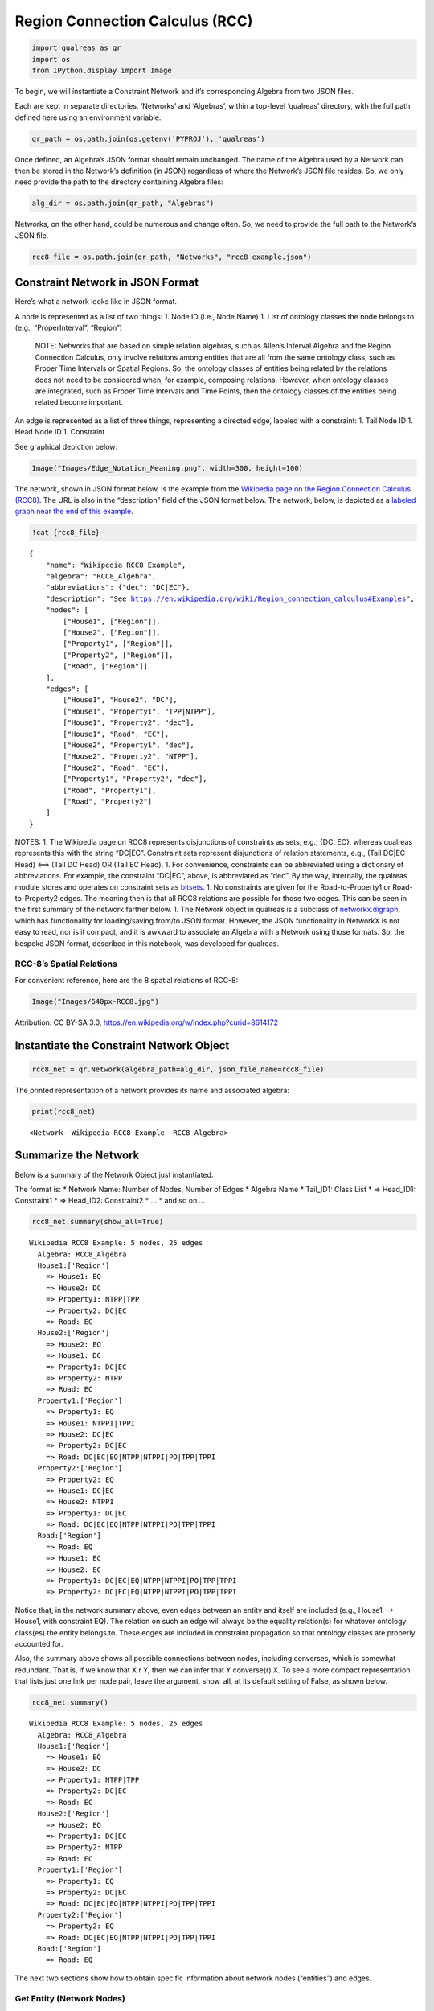 Region Connection Calculus (RCC)
================================

.. code:: ipython3

    import qualreas as qr
    import os
    from IPython.display import Image

To begin, we will instantiate a Constraint Network and it’s
corresponding Algebra from two JSON files.

Each are kept in separate directories, ‘Networks’ and ‘Algebras’, within
a top-level ‘qualreas’ directory, with the full path defined here using
an environment variable:

.. code:: ipython3

    qr_path = os.path.join(os.getenv('PYPROJ'), 'qualreas')

Once defined, an Algebra’s JSON format should remain unchanged. The name
of the Algebra used by a Network can then be stored in the Network’s
definition (in JSON) regardless of where the Network’s JSON file
resides. So, we only need provide the path to the directory containing
Algebra files:

.. code:: ipython3

    alg_dir = os.path.join(qr_path, "Algebras")

Networks, on the other hand, could be numerous and change often. So, we
need to provide the full path to the Network’s JSON file.

.. code:: ipython3

    rcc8_file = os.path.join(qr_path, "Networks", "rcc8_example.json")

Constraint Network in JSON Format 
----------------------------------

Here’s what a network looks like in JSON format.

A node is represented as a list of two things: 1. Node ID (i.e., Node
Name) 1. List of ontology classes the node belongs to (e.g.,
“ProperInterval”, “Region”)

   NOTE: Networks that are based on simple relation algebras, such as
   Allen’s Interval Algebra and the Region Connection Calculus, only
   involve relations among entities that are all from the same ontology
   class, such as Proper Time Intervals or Spatial Regions. So, the
   ontology classes of entities being related by the relations does not
   need to be considered when, for example, composing relations.
   However, when ontology classes are integrated, such as Proper Time
   Intervals and Time Points, then the ontology classes of the entities
   being related become important.

An edge is represented as a list of three things, representing a
directed edge, labeled with a constraint: 1. Tail Node ID 1. Head Node
ID 1. Constraint

See graphical depiction below:

.. code:: ipython3

    Image("Images/Edge_Notation_Meaning.png", width=300, height=100)




.. image:: output_10_0.png
   :width: 300px
   :height: 100px



The network, shown in JSON format below, is the example from the
`Wikipedia page on the Region Connection Calculus
(RCC8) <https://en.wikipedia.org/wiki/Region_connection_calculus>`__.
The URL is also in the “description” field of the JSON format below. The
network, below, is depicted as a `labeled graph near the end of this
example <#rcc8_figures>`__.

.. code:: ipython3

    !cat {rcc8_file}


.. parsed-literal::

    {
        "name": "Wikipedia RCC8 Example",
        "algebra": "RCC8_Algebra",
        "abbreviations": {"dec": "DC|EC"},
        "description": "See https://en.wikipedia.org/wiki/Region_connection_calculus#Examples",
        "nodes": [
            ["House1", ["Region"]],
            ["House2", ["Region"]],
            ["Property1", ["Region"]],
            ["Property2", ["Region"]],
            ["Road", ["Region"]]
        ],
        "edges": [
            ["House1", "House2", "DC"],
            ["House1", "Property1", "TPP|NTPP"],
            ["House1", "Property2", "dec"],
            ["House1", "Road", "EC"],
            ["House2", "Property1", "dec"],
            ["House2", "Property2", "NTPP"],
            ["House2", "Road", "EC"],
            ["Property1", "Property2", "dec"],
            ["Road", "Property1"],
            ["Road", "Property2"]
        ]
    }

NOTES: 1. The Wikipedia page on RCC8 represents disjunctions of
constraints as sets, e.g., {DC, EC}, whereas qualreas represents this
with the string “DC|EC”. Constraint sets represent disjunctions of
relation statements, e.g., (Tail DC|EC Head) <==> (Tail DC Head) OR
(Tail EC Head). 1. For convenience, constraints can be abbreviated using
a dictionary of abbreviations. For example, the constraint “DC|EC”,
above, is abbreviated as “dec”. By the way, internally, the qualreas
module stores and operates on constraint sets as
`bitsets <https://bitsets.readthedocs.io/en/stable/>`__. 1. No
constraints are given for the Road-to-Property1 or Road-to-Property2
edges. The meaning then is that all RCC8 relations are possible for
those two edges. This can be seen in the first summary of the network
farther below. 1. The Network object in qualreas is a subclass of
`networkx.digraph <https://networkx.github.io/documentation/stable/reference/classes/digraph.html>`__,
which has functionality for loading/saving from/to JSON format. However,
the JSON functionality in NetworkX is not easy to read, nor is it
compact, and it is awkward to associate an Algebra with a Network using
those formats. So, the bespoke JSON format, described in this notebook,
was developed for qualreas.

RCC-8’s Spatial Relations 
~~~~~~~~~~~~~~~~~~~~~~~~~~

For convenient reference, here are the 8 spatial relations of RCC-8:

.. code:: ipython3

    Image("Images/640px-RCC8.jpg")




.. image:: output_16_0.jpg



Attribution: CC BY-SA 3.0,
https://en.wikipedia.org/w/index.php?curid=8614172

Instantiate the Constraint Network Object 
------------------------------------------

.. code:: ipython3

    rcc8_net = qr.Network(algebra_path=alg_dir, json_file_name=rcc8_file)

The printed representation of a network provides its name and associated
algebra:

.. code:: ipython3

    print(rcc8_net)


.. parsed-literal::

    <Network--Wikipedia RCC8 Example--RCC8_Algebra>


Summarize the Network 
----------------------

Below is a summary of the Network Object just instantiated.

The format is: \* Network Name: Number of Nodes, Number of Edges \*
Algebra Name \* Tail_ID1: Class List \* => Head_ID1: Constraint1 \* =>
Head_ID2: Constraint2 \* … \* and so on …

.. code:: ipython3

    rcc8_net.summary(show_all=True)


.. parsed-literal::

    
    Wikipedia RCC8 Example: 5 nodes, 25 edges
      Algebra: RCC8_Algebra
      House1:['Region']
        => House1: EQ
        => House2: DC
        => Property1: NTPP|TPP
        => Property2: DC|EC
        => Road: EC
      House2:['Region']
        => House2: EQ
        => House1: DC
        => Property1: DC|EC
        => Property2: NTPP
        => Road: EC
      Property1:['Region']
        => Property1: EQ
        => House1: NTPPI|TPPI
        => House2: DC|EC
        => Property2: DC|EC
        => Road: DC|EC|EQ|NTPP|NTPPI|PO|TPP|TPPI
      Property2:['Region']
        => Property2: EQ
        => House1: DC|EC
        => House2: NTPPI
        => Property1: DC|EC
        => Road: DC|EC|EQ|NTPP|NTPPI|PO|TPP|TPPI
      Road:['Region']
        => Road: EQ
        => House1: EC
        => House2: EC
        => Property1: DC|EC|EQ|NTPP|NTPPI|PO|TPP|TPPI
        => Property2: DC|EC|EQ|NTPP|NTPPI|PO|TPP|TPPI


Notice that, in the network summary above, even edges between an entity
and itself are included (e.g., House1 –> House1, with constraint EQ).
The relation on such an edge will always be the equality relation(s) for
whatever ontology class(es) the entity belongs to. These edges are
included in constraint propagation so that ontology classes are properly
accounted for.

Also, the summary above shows all possible connections between nodes,
including converses, which is somewhat redundant. That is, if we know
that X r Y, then we can infer that Y converse(r) X. To see a more
compact representation that lists just one link per node pair, leave the
argument, show_all, at its default setting of False, as shown below.

.. code:: ipython3

    rcc8_net.summary()


.. parsed-literal::

    
    Wikipedia RCC8 Example: 5 nodes, 25 edges
      Algebra: RCC8_Algebra
      House1:['Region']
        => House1: EQ
        => House2: DC
        => Property1: NTPP|TPP
        => Property2: DC|EC
        => Road: EC
      House2:['Region']
        => House2: EQ
        => Property1: DC|EC
        => Property2: NTPP
        => Road: EC
      Property1:['Region']
        => Property1: EQ
        => Property2: DC|EC
        => Road: DC|EC|EQ|NTPP|NTPPI|PO|TPP|TPPI
      Property2:['Region']
        => Property2: EQ
        => Road: DC|EC|EQ|NTPP|NTPPI|PO|TPP|TPPI
      Road:['Region']
        => Road: EQ


The next two sections show how to obtain specific information about
network nodes (“entities”) and edges.

Get Entity (Network Nodes) 
~~~~~~~~~~~~~~~~~~~~~~~~~~~

get_entity returns an entity object (e.g., TemporalEntity,
SpatialEntity). Use the object’s methods to access it’s attributes.

.. code:: ipython3

    entity = rcc8_net.get_entity("House1")
    entity




.. parsed-literal::

    SpatialEntity(['Region'] 'House1')



.. code:: ipython3

    entity.name




.. parsed-literal::

    'House1'



.. code:: ipython3

    entity.classes




.. parsed-literal::

    ['Region']



Get Edge by Tail & Head Node IDs 
~~~~~~~~~~~~~~~~~~~~~~~~~~~~~~~~~

Given a Tail ID and Head ID, get_edge returns an edge in the form of a
tuple of three things, in order: (Tail Node ID, Head Node ID,
Constraint)

.. code:: ipython3

    edge = rcc8_net.get_edge("Property1", "Road")
    edge




.. parsed-literal::

    ('Property1', 'Road', 'DC|EC|EQ|NTPP|NTPPI|PO|TPP|TPPI')



get_constraint takes the same inputs, but returns only the constraint
for that edge.

.. code:: ipython3

    rcc8_net.get_constraint("Property1", "Road")




.. parsed-literal::

    'DC|EC|EQ|NTPP|NTPPI|PO|TPP|TPPI'



By the way, the Network method, set_constraint, can be used to set or
change the constraint on an edge. Setting the constraint on an edge,
[Tail, Head], will automatically, set the converse constraint on the
edge, [Head, Tail]. Always run the propogate method on a Network after
setting/changing constraints.

The Algebra “Inside” the Network 
~~~~~~~~~~~~~~~~~~~~~~~~~~~~~~~~~

WARNING: There really should be no reason for messing around with the
algebra that a network is based on. But we’ll take a look at one here,
just so we can see that it actually exists.

So, to begin, we’ll use an accessor to obtain the algebra, then we’ll
examine the algebra a bit.

.. code:: ipython3

    rcc8 = rcc8_net.algebra
    print(rcc8)


.. parsed-literal::

    <RCC8_Algebra: Region Connection Calculus 8 Algebra>


Here are all of the algebra’s elements:

.. code:: ipython3

    rcc8.elements




.. parsed-literal::

    relset(['DC', 'EC', 'EQ', 'NTPP', 'NTPPI', 'PO', 'TPP', 'TPPI'])



The print representation of relsets is more compact and convenient:

.. code:: ipython3

    print(rcc8.elements)


.. parsed-literal::

    DC|EC|EQ|NTPP|NTPPI|PO|TPP|TPPI


Here’s an example summary of an individual element:

.. code:: ipython3

    rcc8.element_summary('NTPP')


.. parsed-literal::

                      Symbol: NTPP
                        Name: NonTangentialProperPart
                      Domain: ['Region']
                       Range: ['Region']
                    Converse: NonTangentialProperPartInverse
               Is Reflexive?: False
               Is Symmetric?: False
              Is Transitive?: True
    Is an Equality Relation?: False


We can create relsets from lists of element names:

.. code:: ipython3

    rs1 = rcc8.relset(["DC", "EC"])
    rs1




.. parsed-literal::

    relset(['DC', 'EC'])



.. code:: ipython3

    rs2 = rcc8.relset(["NTPP"])
    rs2




.. parsed-literal::

    relset(['NTPP'])



Again, the relset print representation is more compact:

.. code:: ipython3

    print(f"rs1 = {rs1}")
    print(f"rs2 = {rs2}")


.. parsed-literal::

    rs1 = DC|EC
    rs2 = NTPP


Relsets can also be created from the relset print representation:

.. code:: ipython3

    rcc8.relset('DC|EC')




.. parsed-literal::

    relset(['DC', 'EC'])



.. code:: ipython3

    print(rcc8.relset('DC|EC'))


.. parsed-literal::

    DC|EC


In the literature on Relation Algebras, the semicolon (“;”) is used to
represent the composition operator (also called multiplication in many
papers). In qualreas, composition can only be performed on relsets.
Here’s an example:

.. code:: ipython3

    print(f"{rs1} ; {rs2} = {rcc8.compose(rs1, rs2)}")


.. parsed-literal::

    DC|EC ; NTPP = DC|EC|NTPP|PO|TPP


The meaning of the composition example, above, is that if S, R, and T
are spatial entities (regions) per the RCC-8 algebra, then > if [(S DC
R) or (S EC R)] >

.. raw:: html

   <p>

and (R NTPP T)

.. raw:: html

   </p>

..

   .. raw:: html

      <p>

   then either (S DC T) or (S EC T) or (S NTPP T) or (S PO T) or (S TPP
   T)

   .. raw:: html

      </p>

Now, back to Constraint Networks.

Perform Constraint Propagation 
-------------------------------

After propagation, note the change in the constraints between the Road
and the two Properties.

.. code:: ipython3

    rcc8_net.propagate()
    rcc8_net.summary()


.. parsed-literal::

    
    Wikipedia RCC8 Example: 5 nodes, 25 edges
      Algebra: RCC8_Algebra
      House1:['Region']
        => House1: EQ
        => House2: DC
        => Property1: NTPP|TPP
        => Property2: DC|EC
        => Road: EC
      House2:['Region']
        => House2: EQ
        => Property1: DC
        => Property2: NTPP
        => Road: EC
      Property1:['Region']
        => Property1: EQ
        => Property2: DC|EC
        => Road: EC|PO
      Property2:['Region']
        => Property2: EQ
        => Road: PO|TPPI
      Road:['Region']
        => Road: EQ


For easier comparison, the printout below is in a format similar to that
found on the `Wikipedia example
page <https://en.wikipedia.org/wiki/Region_connection_calculus#Examples>`__:

.. code:: ipython3

    road = "Road"
    prop1 = "Property1"
    prop2 = "Property2"
    
    print(f"{road} {rcc8_net.get_constraint(road, prop1)} {prop1}")
    print(f"{road} {rcc8_net.get_constraint(road, prop2)} {prop2}")


.. parsed-literal::

    Road EC|PO Property1
    Road PO|TPP Property2


RCC8 Example Figures 
~~~~~~~~~~~~~~~~~~~~~

The two figures below depict Wikipedia’s RCC-8 example, where the first
depicts the original input network, and the second depicts the network
following constraint propagation by qualreas. Constraints that changed
from the input after propagation are shown in red.

.. code:: ipython3

    Image("Images/wikipedia_rcc8_example.png")




.. image:: output_68_0.png



Singleton Labelings of a Network 
---------------------------------

The constraints on the edges in a network can often involve multiple
relations, representing disjunctions of single constraints. If we derive
a network from that, where each constraint involves only a single
relation, it is called a Singleton Labelling. It is possible for a
singleton labeling to be inconsistent. So, it’s of great interest to
derive all possible consistent singleton labellings.

Here, we’ll compute all of the singleton labelings of the Wikipedia RCC8
example, presented above.

To begin, look again at the summary of that network:

.. code:: ipython3

    rcc8_net.summary()


.. parsed-literal::

    
    Wikipedia RCC8 Example: 5 nodes, 25 edges
      Algebra: RCC8_Algebra
      House1:['Region']
        => House1: EQ
        => House2: DC
        => Property1: NTPP|TPP
        => Property2: DC|EC
        => Road: EC
      House2:['Region']
        => House2: EQ
        => Property1: DC
        => Property2: NTPP
        => Road: EC
      Property1:['Region']
        => Property1: EQ
        => Property2: DC|EC
        => Road: EC|PO
      Property2:['Region']
        => Property2: EQ
        => Road: PO|TPPI
      Road:['Region']
        => Road: EQ


Not counting converses–which, conveniently, are not shown in the
summary, above–there are 5 links that have multiple relations (e.g.,
[House1, Property1, NTPP|TPP]). Since there are 2 relations on each of
these 5 edges, if we breakout the network into all possible singleton
labelings we have 2^5 = 32 possible networks. And it’s possible that not
all of the 32 networks will be consistent. In fact, as shown below, only
9 of the 32 possible singleton labelings are consistent.

.. code:: ipython3

    singleton_labelings = rcc8_net.all_singleton_labelings()
    consistent_singleton_labelings = rcc8_net.consistent_singleton_labelings()
    
    print(f"There are {len(singleton_labelings)} singleton labelings of Wikipedia's RCC8 example,")
    print(f"but only {len(consistent_singleton_labelings)} of them are consistent.")


.. parsed-literal::

    There are 32 singleton labelings of Wikipedia's RCC8 example,
    but only 9 of them are consistent.


Here are summaries of all 9 singleton labelings:

.. code:: ipython3

    count = 1
    for network in consistent_singleton_labelings:
        print("-------------------------")
        print(f" Singleton Labeling #{count}")
        print("-------------------------")
        network.summary()
        count += 1
        print(" ")


.. parsed-literal::

    -------------------------
     Singleton Labeling #1
    -------------------------
    
    Wikipedia RCC8 Example: 5 nodes, 25 edges
      Algebra: RCC8_Algebra
      House1:['Region']
        => House1: EQ
        => House2: DC
        => Property1: TPP
        => Property2: EC
        => Road: EC
      House2:['Region']
        => House2: EQ
        => Property1: DC
        => Property2: NTPP
        => Road: EC
      Property1:['Region']
        => Property1: EQ
        => Property2: EC
        => Road: PO
      Property2:['Region']
        => Property2: EQ
        => Road: PO
      Road:['Region']
        => Road: EQ
     
    -------------------------
     Singleton Labeling #2
    -------------------------
    
    Wikipedia RCC8 Example: 5 nodes, 25 edges
      Algebra: RCC8_Algebra
      House1:['Region']
        => House1: EQ
        => House2: DC
        => Property1: TPP
        => Property2: EC
        => Road: EC
      House2:['Region']
        => House2: EQ
        => Property1: DC
        => Property2: NTPP
        => Road: EC
      Property1:['Region']
        => Property1: EQ
        => Property2: EC
        => Road: EC
      Property2:['Region']
        => Property2: EQ
        => Road: TPPI
      Road:['Region']
        => Road: EQ
     
    -------------------------
     Singleton Labeling #3
    -------------------------
    
    Wikipedia RCC8 Example: 5 nodes, 25 edges
      Algebra: RCC8_Algebra
      House1:['Region']
        => House1: EQ
        => House2: DC
        => Property1: TPP
        => Property2: EC
        => Road: EC
      House2:['Region']
        => House2: EQ
        => Property1: DC
        => Property2: NTPP
        => Road: EC
      Property1:['Region']
        => Property1: EQ
        => Property2: EC
        => Road: EC
      Property2:['Region']
        => Property2: EQ
        => Road: PO
      Road:['Region']
        => Road: EQ
     
    -------------------------
     Singleton Labeling #4
    -------------------------
    
    Wikipedia RCC8 Example: 5 nodes, 25 edges
      Algebra: RCC8_Algebra
      House1:['Region']
        => House1: EQ
        => House2: DC
        => Property1: TPP
        => Property2: DC
        => Road: EC
      House2:['Region']
        => House2: EQ
        => Property1: DC
        => Property2: NTPP
        => Road: EC
      Property1:['Region']
        => Property1: EQ
        => Property2: EC
        => Road: PO
      Property2:['Region']
        => Property2: EQ
        => Road: PO
      Road:['Region']
        => Road: EQ
     
    -------------------------
     Singleton Labeling #5
    -------------------------
    
    Wikipedia RCC8 Example: 5 nodes, 25 edges
      Algebra: RCC8_Algebra
      House1:['Region']
        => House1: EQ
        => House2: DC
        => Property1: TPP
        => Property2: DC
        => Road: EC
      House2:['Region']
        => House2: EQ
        => Property1: DC
        => Property2: NTPP
        => Road: EC
      Property1:['Region']
        => Property1: EQ
        => Property2: EC
        => Road: EC
      Property2:['Region']
        => Property2: EQ
        => Road: PO
      Road:['Region']
        => Road: EQ
     
    -------------------------
     Singleton Labeling #6
    -------------------------
    
    Wikipedia RCC8 Example: 5 nodes, 25 edges
      Algebra: RCC8_Algebra
      House1:['Region']
        => House1: EQ
        => House2: DC
        => Property1: TPP
        => Property2: DC
        => Road: EC
      House2:['Region']
        => House2: EQ
        => Property1: DC
        => Property2: NTPP
        => Road: EC
      Property1:['Region']
        => Property1: EQ
        => Property2: DC
        => Road: PO
      Property2:['Region']
        => Property2: EQ
        => Road: PO
      Road:['Region']
        => Road: EQ
     
    -------------------------
     Singleton Labeling #7
    -------------------------
    
    Wikipedia RCC8 Example: 5 nodes, 25 edges
      Algebra: RCC8_Algebra
      House1:['Region']
        => House1: EQ
        => House2: DC
        => Property1: TPP
        => Property2: DC
        => Road: EC
      House2:['Region']
        => House2: EQ
        => Property1: DC
        => Property2: NTPP
        => Road: EC
      Property1:['Region']
        => Property1: EQ
        => Property2: DC
        => Road: EC
      Property2:['Region']
        => Property2: EQ
        => Road: PO
      Road:['Region']
        => Road: EQ
     
    -------------------------
     Singleton Labeling #8
    -------------------------
    
    Wikipedia RCC8 Example: 5 nodes, 25 edges
      Algebra: RCC8_Algebra
      House1:['Region']
        => House1: EQ
        => House2: DC
        => Property1: NTPP
        => Property2: DC
        => Road: EC
      House2:['Region']
        => House2: EQ
        => Property1: DC
        => Property2: NTPP
        => Road: EC
      Property1:['Region']
        => Property1: EQ
        => Property2: EC
        => Road: PO
      Property2:['Region']
        => Property2: EQ
        => Road: PO
      Road:['Region']
        => Road: EQ
     
    -------------------------
     Singleton Labeling #9
    -------------------------
    
    Wikipedia RCC8 Example: 5 nodes, 25 edges
      Algebra: RCC8_Algebra
      House1:['Region']
        => House1: EQ
        => House2: DC
        => Property1: NTPP
        => Property2: DC
        => Road: EC
      House2:['Region']
        => House2: EQ
        => Property1: DC
        => Property2: NTPP
        => Road: EC
      Property1:['Region']
        => Property1: EQ
        => Property2: DC
        => Road: PO
      Property2:['Region']
        => Property2: EQ
        => Road: PO
      Road:['Region']
        => Road: EQ
     


Converting Networks to/from Other Formats 
------------------------------------------

In this section, we show how to convert Networks to/from JSON or Python
dictionary formats.

Network to Dictionary 
~~~~~~~~~~~~~~~~~~~~~~

Note: The only differences between JSON and the dictionary output by
to_dict are the single quotes instead of double quotes required by JSON.

.. code:: ipython3

    rcc8_net_dict = rcc8_net.to_dict()
    
    rcc8_net_dict




.. parsed-literal::

    {'name': 'Wikipedia RCC8 Example',
     'algebra': 'RCC8_Algebra',
     'description': 'See https://en.wikipedia.org/wiki/Region_connection_calculus#Examples',
     'nodes': [['House1', ['Region']],
      ['House2', ['Region']],
      ['Property1', ['Region']],
      ['Property2', ['Region']],
      ['Road', ['Region']]],
     'edges': [['House1', 'House2', 'DC'],
      ['House1', 'Property1', 'NTPP|TPP'],
      ['House1', 'Property2', 'DC|EC'],
      ['House1', 'Road', 'EC'],
      ['House2', 'Property1', 'DC'],
      ['House2', 'Property2', 'NTPP'],
      ['House2', 'Road', 'EC'],
      ['Property1', 'Property2', 'DC|EC'],
      ['Property1', 'Road', 'EC|PO'],
      ['Property2', 'Road', 'PO|TPPI']]}



Dictionary to Network 
~~~~~~~~~~~~~~~~~~~~~~

Instantiating a Network from a dictionary is similar to using the JSON
format. Although it is not shown below, we can define and use
abbreviations for constraints, and we can leave the constraints off of
edge definitions to indicate that all relations are possible.

.. code:: ipython3

    rcc8_net_from_dict = qr.Network(algebra_path=alg_dir, network_dict=rcc8_net_dict)
    
    print(rcc8_net_from_dict)
    
    rcc8_net_from_dict.summary(show_all=False)


.. parsed-literal::

    <Network--Wikipedia RCC8 Example--RCC8_Algebra>
    
    Wikipedia RCC8 Example: 5 nodes, 25 edges
      Algebra: RCC8_Algebra
      House1:['Region']
        => House1: EQ
        => House2: DC
        => Property1: NTPP|TPP
        => Property2: DC|EC
        => Road: EC
      House2:['Region']
        => House2: EQ
        => Property1: DC
        => Property2: NTPP
        => Road: EC
      Property1:['Region']
        => Property1: EQ
        => Property2: DC|EC
        => Road: EC|PO
      Property2:['Region']
        => Property2: EQ
        => Road: PO|TPPI
      Road:['Region']
        => Road: EQ


Network to JSON 
~~~~~~~~~~~~~~~~

A simple way to serialize a network in JSON format is to first convert
it to a dictionary using to_dict and then use json.dump() or
json.dumps() to write it out to a file or convert it to a string,
respectively.

However, either way, the resulting file or string are not pretty
printed.

Network to JSON File 
^^^^^^^^^^^^^^^^^^^^^

.. code:: ipython3

    import json
    
    rcc8_json_file = os.path.join(qr_path, "Networks", "rcc8_test1.json")
    
    with open(rcc8_json_file, "w") as fout:
        json.dump(rcc8_net_dict, fout)

.. code:: ipython3

    !cat {rcc8_json_file}


.. parsed-literal::

    {"name": "Wikipedia RCC8 Example", "algebra": "RCC8_Algebra", "description": "See https://en.wikipedia.org/wiki/Region_connection_calculus#Examples", "nodes": [["House1", ["Region"]], ["House2", ["Region"]], ["Property1", ["Region"]], ["Property2", ["Region"]], ["Road", ["Region"]]], "edges": [["House1", "House2", "DC"], ["House1", "Property1", "NTPP|TPP"], ["House1", "Property2", "DC|EC"], ["House1", "Road", "EC"], ["House2", "Property1", "DC"], ["House2", "Property2", "NTPP"], ["House2", "Road", "EC"], ["Property1", "Property2", "DC|EC"], ["Property1", "Road", "EC|PO"], ["Property2", "Road", "PO|TPPI"]]}

Network to JSON String 
^^^^^^^^^^^^^^^^^^^^^^^

.. code:: ipython3

    json.dumps(rcc8_net_dict)




.. parsed-literal::

    '{"name": "Wikipedia RCC8 Example", "algebra": "RCC8_Algebra", "description": "See https://en.wikipedia.org/wiki/Region_connection_calculus#Examples", "nodes": [["House1", ["Region"]], ["House2", ["Region"]], ["Property1", ["Region"]], ["Property2", ["Region"]], ["Road", ["Region"]]], "edges": [["House1", "House2", "DC"], ["House1", "Property1", "NTPP|TPP"], ["House1", "Property2", "DC|EC"], ["House1", "Road", "EC"], ["House2", "Property1", "DC"], ["House2", "Property2", "NTPP"], ["House2", "Road", "EC"], ["Property1", "Property2", "DC|EC"], ["Property1", "Road", "EC|PO"], ["Property2", "Road", "PO|TPPI"]]}'


